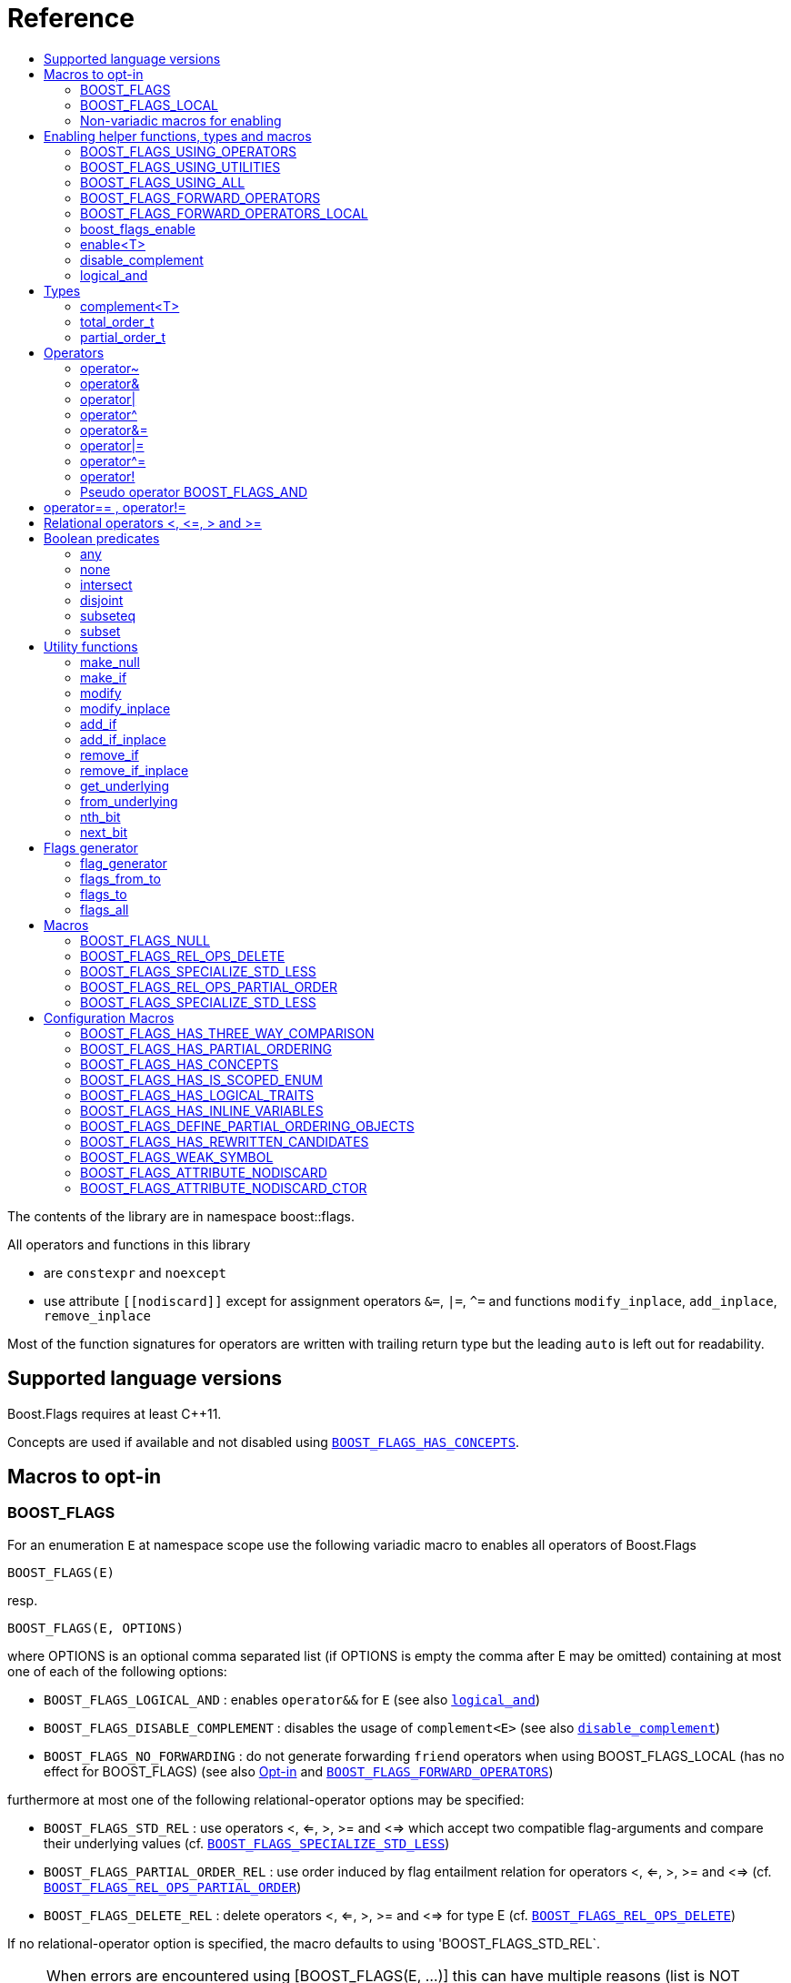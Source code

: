 ////
Copyright 2024 Tobias Loew

Distributed under the Boost Software License, Version 1.0.

See accompanying file LICENSE_1_0.txt or copy at
http://www.boost.org/LICENSE_1_0.txt
////


// [#current_function_macro]
# Reference
:toc:
:toc-title:
:idprefix:

The contents of the library are in namespace boost::flags.

All operators and functions in this library

* are `constexpr` and `noexcept` 
* use attribute `+[[nodiscard]]+` except for assignment operators `&=`, `|=`, `^=` and functions `modify_inplace`, `add_inplace`, `remove_inplace`

Most of the function signatures for operators are written with trailing return type but the leading `auto` is left out for readability.

## Supported language versions

Boost.Flags requires at least C++11.

Concepts are used if available and not disabled using xref:BOOST_FLAGS_HAS_CONCEPTS[`BOOST_FLAGS_HAS_CONCEPTS`].

## Macros to opt-in


### BOOST_FLAGS

For an enumeration `E` at namespace scope use the following variadic macro to enables all operators of Boost.Flags
[source]
----
BOOST_FLAGS(E)
----

resp.

[source]
----
BOOST_FLAGS(E, OPTIONS)
----
where OPTIONS is an optional comma separated list (if OPTIONS is empty the comma after E may be omitted)
containing at most one of each of the following options:

* `BOOST_FLAGS_LOGICAL_AND`            : enables `operator&&` for `E` (see also xref:logical_and[`logical_and`])
* `BOOST_FLAGS_DISABLE_COMPLEMENT`    : disables the usage of `complement<E>` (see also xref:disable_complement[`disable_complement`])
* `BOOST_FLAGS_NO_FORWARDING`       : do not generate forwarding `friend` operators when using BOOST_FLAGS_LOCAL (has no effect for BOOST_FLAGS) (see also xref:Opt-in[Opt-in] and xref:BOOST_FLAGS_FORWARD_OPERATORS[`BOOST_FLAGS_FORWARD_OPERATORS`])


furthermore at most one of the following relational-operator options may be specified:

* `BOOST_FLAGS_STD_REL`                : use operators <, <=, >, >= and <=> which accept two compatible flag-arguments and compare their underlying values (cf. xref:BOOST_FLAGS_SPECIALIZE_STD_LESS[`BOOST_FLAGS_SPECIALIZE_STD_LESS`])
* `BOOST_FLAGS_PARTIAL_ORDER_REL`      : use order induced by flag entailment relation for operators <, <=, >, >= and <=> (cf. xref:BOOST_FLAGS_REL_OPS_PARTIAL_ORDER[`BOOST_FLAGS_REL_OPS_PARTIAL_ORDER`])
* `BOOST_FLAGS_DELETE_REL`             : delete operators <, <=, >, >= and <=> for type E (cf. xref:BOOST_FLAGS_REL_OPS_DELETE[`BOOST_FLAGS_REL_OPS_DELETE`])

If no relational-operator option is specified, the macro defaults to using 'BOOST_FLAGS_STD_REL`.

[NOTE]
====
When errors are encountered using [BOOST_FLAGS(E, ...)] this can have multiple reasons (list is NOT exhaustive):

* the invoked preprocessor is not standard conforming to at least C++11
* misspelling one of the options
* forgetting a comma or specifying a comma too much
* specifying the same options more than once
* specifying more than one relational-operator option
====

`BOOST_FLAGS(E)` imports all operators of Boost.Flags into the current namespace (cf. xref:BOOST_FLAGS_USING_OPERATORS[`BOOST_FLAGS_USING_OPERATORS()`]).


### BOOST_FLAGS_LOCAL

For an enumeration `E` at class scope use the following variadic macro to enables all operators of Boost.Flags
[source]
----
BOOST_FLAGS_LOCAL(E)
----

resp.

[source]
----
BOOST_FLAGS_LOCAL(E, OPTIONS)
----
enables all operators of Boost.Flags. +
For the description of `OPTIONS` please refer to xref:BOOST_FLAGS[BOOST_FLAGS]+
`BOOST_FLAGS_ENABLE_LOCAL(E)` creates friend functions for all operators of Boost.Flags for the enumeration `E` (cf. xref:BOOST_FLAGS_FORWARD_OPERATORS_LOCAL[BOOST_FLAGS_FORWARD_OPERATORS_LOCAL(E)]).


### Non-variadic macros for enabling

The following macros are primarily provided for non standard conforming preprocessors.

#### BOOST_FLAGS_ENABLE

For an enumeration `E` at namespace scope the macro 
[source]
----
BOOST_FLAGS_ENABLE(E)
----
enables all operators of Boost.Flags. +
`BOOST_FLAGS_ENABLE(E)` imports all operators of Boost.Flags into the current namespace (cf. xref:BOOST_FLAGS_USING_OPERATORS[BOOST_FLAGS_USING_OPERATORS()]).

#### BOOST_FLAGS_ENABLE_DISABLE_COMPLEMENT

For an enumeration `E` at namespace scope the macro 
[source]
----
BOOST_FLAGS_ENABLE_DISABLE_COMPLEMENT(E)
----
enables all operators of Boost.Flags and disables the usage of `complement<E>` (see also xref:disable_complement[`disable_complement`]) +
`BOOST_FLAGS_ENABLE_DISABLE_COMPLEMENT(E)` imports all operators of Boost.Flags into the current namespace (cf. xref:BOOST_FLAGS_USING_OPERATORS[BOOST_FLAGS_USING_OPERATORS()]).


#### BOOST_FLAGS_ENABLE_LOGICAL_AND

For an enumeration `E` at namespace scope the macro 
[source]
----
BOOST_FLAGS_ENABLE_LOGICAL_AND(E)
----
enables all operators of Boost.Flags and enables `operator&&` for `E` (see also xref:logical_and[`logical_and`]) +
`BOOST_FLAGS_ENABLE_LOGICAL_AND(E)` imports all operators of Boost.Flags into the current namespace (cf. xref:BOOST_FLAGS_USING_OPERATORS[BOOST_FLAGS_USING_OPERATORS()]).



#### BOOST_FLAGS_ENABLE_DISABLE_COMPLEMENT_LOGICAL_AND

For an enumeration `E` at namespace scope the macro 
[source]
----
BOOST_FLAGS_ENABLE_DISABLE_COMPLEMENT_LOGICAL_AND(E)
----
enables all operators of Boost.Flags,disables the usage of `complement<E>` (see also xref:disable_complement[`disable_complement`]) and enables `operator&&` for `E` (see also xref:logical_and[`logical_and`]) +
`BOOST_FLAGS_ENABLE_DISABLE_COMPLEMENT_LOGICAL_AND(E)` imports all operators of Boost.Flags into the current namespace (cf. xref:BOOST_FLAGS_USING_OPERATORS[BOOST_FLAGS_USING_OPERATORS()]).





#### BOOST_FLAGS_ENABLE_LOCAL

For an enumeration `E` at class scope the macro 
[source]
----
BOOST_FLAGS_ENABLE_LOCAL(E)
----
enables all operators of Boost.Flags. +
`BOOST_FLAGS_ENABLE_LOCAL(E)` creates friend functions for all operators of Boost.Flags for the enumeration `E` (cf. xref:BOOST_FLAGS_FORWARD_OPERATORS_LOCAL[BOOST_FLAGS_FORWARD_OPERATORS_LOCAL(E)]).


#### BOOST_FLAGS_ENABLE_DISABLE_COMPLEMENT

For an enumeration `E` at class scope the macro 
[source]
----
BOOST_FLAGS_ENABLE_LOCAL_DISABLE_COMPLEMENT(E)
----
enables all operators of Boost.Flags and disables the usage of `complement<E>` (see also xref:disable_complement[`disable_complement`]) +
`BOOST_FLAGS_ENABLE_LOCAL_DISABLE_COMPLEMENT(E)` imports all operators of Boost.Flags into the current namespace (cf. xref:BOOST_FLAGS_USING_OPERATORS[BOOST_FLAGS_USING_OPERATORS()]).


#### BOOST_FLAGS_ENABLE_LOCAL_LOGICAL_AND

For an enumeration `E` at class scope the macro 
[source]
----
BOOST_FLAGS_ENABLE_LOCAL_LOGICAL_AND(E)
----
enables all operators of Boost.Flags and enables `operator&&` for `E` (see also xref:logical_and[`logical_and`]) +
`BOOST_FLAGS_ENABLE_LOCAL_LOGICAL_AND(E)` imports all operators of Boost.Flags into the current namespace (cf. xref:BOOST_FLAGS_USING_OPERATORS[BOOST_FLAGS_USING_OPERATORS()]).



#### BOOST_FLAGS_ENABLE_LOCAL_DISABLE_COMPLEMENT_LOGICAL_AND

For an enumeration `E` at class scope the macro 
[source]
----
BOOST_FLAGS_ENABLE_LOCAL_DISABLE_COMPLEMENT_LOGICAL_AND(E)
----
enables all operators of Boost.Flags,disables the usage of `complement<E>` (see also xref:disable_complement[`disable_complement`]) and enables `operator&&` for `E` (see also xref:logical_and[`logical_and`]) +
`BOOST_FLAGS_ENABLE_LOCAL_DISABLE_COMPLEMENT_LOGICAL_AND(E)` imports all operators of Boost.Flags into the current namespace (cf. xref:BOOST_FLAGS_USING_OPERATORS[BOOST_FLAGS_USING_OPERATORS()]).



## Enabling helper functions, types and macros

[NOTE]
====
The functions, types and macros in this section are usually not used directly, but implicitly through one of the `BOOST_FLAGS...` macros.
====

### BOOST_FLAGS_USING_OPERATORS

The macro `BOOST_FLAGS_USING_OPERATORS()` imports all operators from `namespace boost::flags` into the current namespace. +
This will enable https://en.cppreference.com/w/cpp/language/adl[ADL,window=_blank] for Boost.Flags operators for enumerations in the current namespace. 


### BOOST_FLAGS_USING_UTILITIES

The macro `BOOST_FLAGS_USING_UTILITIES()` imports all utility functions from `namespace boost::flags` into the current namespace. +
This will enable https://en.cppreference.com/w/cpp/language/adl[ADL,window=_blank] for Boost.Flags utility functions for enumerations in the current namespace. 

[NOTE]
====
To import the utility functions into the current namespace the macro `BOOST_FLAGS_USING_UTILITIES()` must be used explicitly. +
There is no `BOOST_FLAGS_ENABLE...` macro that entails `BOOST_FLAGS_USING_UTILITIES()`.
====

### BOOST_FLAGS_USING_ALL

The macro `BOOST_FLAGS_USING_ALL()` is a shorthand for
[source]
----
BOOST_FLAGS_USING_OPERATORS()
BOOST_FLAGS_USING_UTILITIES()
----
(cf. xref:BOOST_FLAGS_USING_OPERATORS[BOOST_FLAGS_USING_OPERATORS], xref:BOOST_FLAGS_USING_UTILITIES[BOOST_FLAGS_USING_UTILITIES])


### BOOST_FLAGS_FORWARD_OPERATORS

For an enumeration `E` the macro `BOOST_FLAGS_FORWARD_OPERATORS(E)` creates forwarding functions for all Boost.Flags operators for the enumeration `E` in the current namespace.
Instead of `BOOST_FLAGS_ENABLE(E)`, the sequence
[source]
----
constexpr bool boost_flags_enable(E) { return true; }
BOOST_FLAGS_FORWARD_OPERATORS(E)
----
can be used, which creates forwarding functions instead of importing the operators.


### BOOST_FLAGS_FORWARD_OPERATORS_LOCAL

For an enumeration `E` the macro `BOOST_FLAGS_FORWARD_OPERATORS_LOCAL(E)` creates forwarding friend functions for all Boost.Flags operators for the enumeration `E` in the current class / class template.

[NOTE]
====
Since the language does not allow `using` declarations at class scope, Boost.Flags uses `BOOST_FLAGS_FORWARD_OPERATORS_LOCAL` to ensure that all operators can be found through https://en.cppreference.com/w/cpp/language/adl[ADL,window=_blank].
====




### boost_flags_enable


The function `boost_flags_enable` can be overloaded for an enumeration `E` either 

* with return-type `std::integral_constant<bool, true>`:
+
[source]
----
constexpr std::integral_constant<bool, true> boost_flags_enable(E) { return {}; }
----
enables Boost.Flags for an enumeration `E`. All optional features are disabled.

* or with return-type `boost::flags::options_constant<__options-value__>`:
The flag-enumeration `boost::flags::options` has the options
** `enable`:  enables `E`
** `disable_complement`:  disables the usage of `complement<E>` (see also xref:disable_complement[`disable_complement`])
** `logical_and`:  enables `operator&&` for `E` (see also xref:logical_and[`logical_and`])
e.g.
+
[source]
----
constexpr boost::flags::options_constant<
        boost::flags::options::enable            // enable E (required)
        | boost::flags::options::disable_complement // disable the usage of the complement
        | boost::flags::options::logical_and        // enable operator&&
    > 
        boost_flags_enable(E) { return {}; }
----

The function `boost_flags_enable` is looked up using https://en.cppreference.com/w/cpp/language/adl[ADL,window=_blank].

In case `E` is defined inside a class, a `friend` function can be used for enabling. E.g.

[source]
----
class my_class {
    // ...
    enum class E:unsigned int { ... };
    friend constexpr bool boost_flags_enable(E) { return true; }
    // ...
};
----

A Boost.Flags enabled (scoped/unscoped) enumeration will also be called _(scoped/unscoped) flags_.

Alternatively to using `boost_flags_enable`, the class template xref:types_enable
[`boost::flags::enable`] can be specialized.


// ### boost_flags_disable_complement
// 
// To disable the usage of the `complement` template (cf. xref:negation_operation[`operator~`]) for an enabled enumeration `E`, the function `boost_flags_disable_complement` / has /to be overloaded for `E` with:
// [source]
// ----
// constexpr bool boost_flags_disable_complement(E) { return true; }
// ----
// 
// `boost_flags_disable_complement` is looked up using https://en.cppreference.com/w/cpp/language/adl[ADL,window=_blank].
// 
// In case `E` is defined inside a class, a `friend` function can be used for enabling:
// 
// [source]
// ----
// class my_class {
//     // ...
//     enum class E:unsigned int { ... };
//     friend constexpr bool boost_flags_enable(E) { return true; }
//     friend constexpr bool boost_flags_disable_complement(E) { return true; }
//     // ...
// };
// ----
// 
// Please note, that defining `constexpr bool boost_flags_disable_complement(E) { return true; }` does not enable `E` for Boost.Flags. The definition of `constexpr bool // boost_flags_enable(E) { return true; }` (or equivalent) is still required. 
// 
// (See also xref:disable_complement[`disable_complement`].)
// 
// 
// ### boost_flags_logical_and
// 
// The function
// [source]
// ----
// constexpr bool boost_flags_disable_complement(E) { return true; }
// ----
// enables `operator&&` for `E` with the following semantics
// 
// [source]
// ----
// constexpt operator&&(e1, e2) -> bool { return !!(e1 & e2); }
// ----
// 
// `boost_flags_logical_and` is looked up using https://en.cppreference.com/w/cpp/language/adl[ADL,window=_blank].
// 
// In case `E` is defined inside a class, a `friend` function can be used for enabling:
// 
// [source]
// ----
// class my_class {
//     // ...
//     enum class E:unsigned int { ... };
//     friend constexpr bool boost_flags_enable(E) { return true; }
//     friend constexpr bool boost_flags_logical_and(E) { return true; }
//     // ...
// };
// ----
// 
// Please note, that defining `constexpr bool boost_flags_logical_and(E) { return true; }` does not enable `E` for Boost.Flags. The definition of `constexpr bool // boost_flags_enable(E) { return true; }` (or equivalent) is still required. 
// 
// (See also xref:logical_and[`logical_and`].)

### enable<T>
[#types_enable]

To enable the Boost.Flags functionality specialize the template for an enumeration 

[source]
----
template<typename T> struct enable : std::false_type {};
----

and inherit from `std::true_type`.

Example:
[source]
----
enum class my_flags : unsigned int {
    option_a = 0x1,
    option_b = 0x2,
};

template<> struct boost::flags::enable<my_flags> : std::true_type {};
----

A Boost.Flags enabled (scoped/unscoped) enumeration will also be called _(scoped/unscoped) flags_.

When `boost::flags::enable` is specialized for `E` any definition of `boost_flags_enable` for `E` are ignored
(cf. xref:boost_flags_enable[`boost_flags_enable`]).


[#disable_complement]
### disable_complement

If the specialization of `enable` additionally inherits from `disable_complement` then the usage of the `complement` template (cf. xref:negation_operation[`operator~`]) is disabled.

When `disable_complement` is used, then the used enumeration must either be scoped, or has an explicit specified underlying type, otherwise the `operator~` may invoke undefined behaviour. For more information, see the following note.

Example:
[source]
----
template<> struct boost::flags::enable<E> 
    : std::true_type
    , boost::flags::disable_complement 
    {};
----

(cf. xref:BOOST_FLAGS_ENABLE_DISABLE_COMPLEMENT[`BOOST_FLAGS_ENABLE_DISABLE_COMPLEMENT`])

[NOTE]
====
For unscoped enumerations with unspecified underlying type, the compiler infers two types:

* the underlying type (https://eel.is/c++draft/dcl.enum#7[,window=_blank]), which we can query using `std::underlying_type`
* a hypothetical integer value type with minimal width such that all enumerators can be represented (https://eel.is/c++draft/dcl.enum#8[,window=_blank]) +
  "The width of the smallest bit-field large enough to hold all the values of the enumeration type [...]." 
  
//  This type is not deducible from the type of the enumeration. (It requires to know the values of all enumerators.)

The legal values for the enumeration are those of the hypothetical integer value type.

But, this hypothetical integer value type is not deducible from the type of the enumeration. (It requires to know the values of all enumerators.) Furthermore, it is in general not the same as the underlying type. E.g.
[source]
----
enum TriBool {
    false_ = 0,
    true_ = 1,
    undefined = 2
};
----
has underlying type `int` on all major compilers, but its valid values are just 
`0`, `1`, `2` and `3` as the __hypothetical integer value type with minimal width__ is a 2-bit unsigned integer.

====

[#logical_and]
### logical_and

If the specialization of `enable` additionally inherits from `logical_and` then `operator&&` is enabled.

Example:
[source]
----
template<> struct boost::flags::enable<E> 
    : std::true_type
    , boost::flags::logical_and 
    {};
----

(cf. xref:BOOST_FLAGS_ENABLE_LOGICAL_AND[`BOOST_FLAGS_ENABLE_LOGICAL_AND`])



## Types


[#complement]
### complement<T>

The template `complement` indicates that a value is the bitwise negation of a flag-value.
It is used to distinguish flag-values from _negative masks_.

[source]
----
template<typename T> struct complement; 
----

By default the usage of `complement` is enabled but can be disabled using xref:disable_complement[`disable_complement`]. 

// Boost.Flags operators and functions will always strip double `complement`s from flags.







### total_order_t

The type `boost::flags::total_order_t` defines a call-operator which accepts two compatible flag-arguments and compares their underlying values.
(cf. xref:BOOST_FLAGS_SPECIALIZE_STD_LESS[BOOST_FLAGS_SPECIALIZE_STD_LESS]).

There is also a functions object

`static constexpr boost::flags::total_order_t total_order;`



### partial_order_t

The type `boost::flags::partial_order_t` defines a call-operator which accepts two compatible flag-arguments and compares them based on flag entailment.
(cf. xref:BOOST_FLAGS_REL_OPS_PARTIAL_ORDER[BOOST_FLAGS_REL_OPS_PARTIAL_ORDER]).

There is also a functions object

`static constexpr boost::flags::partial_order_t partial_order;`



## Operators

[#negation_operation]
### operator~

Reverses all bits of the underlying integer representation of its argument.

The signature of `operator~` depends on whether `complement` is enabled (cf. xref:disable_complement[disable_complement]).

When `complement` is enabled for flags `E`

* `operator~(E) \-> complement<E>`
* `operator~(complement<E>) \-> E`

otherwise

* `operator~(E) \-> E`




### operator&

Applies a bitwise AND operation on the underlying integer representations of its arguments.

The signature of `operator&` depends on whether `complement` is enabled (cf. xref:disable_complement[disable_complement]).

When `complement` is enabled for flags `E`

* `operator&(E, E) \-> E`
* `operator&(complement<E>, E) \-> E`
* `operator&(E, complement<E>) \-> E`
* `operator&(complement<E>, complement<E>) \-> complement<E>`

otherwise

* `operator&(E, E) \-> E`

All other `operator&` where at least one of the arguments is enabled and both are implicitly convertible to an integer type are deleted.


### operator|

Applies a bitwise AND operation on the underlying integer representations of its arguments.

The signature of `operator|` depends on whether `complement` is enabled (cf. xref:disable_complement[disable_complement]).

When `complement` is enabled for flags `E`

* `operator|(E, E) \-> E`
* `operator|(complement<E>, E) \-> complement<E>`
* `operator|(E, complement<E>) \-> complement<E>`
* `operator|(complement<E>, complement<E>) \-> complement<E>`

otherwise

* `operator|(E, E) \-> E`

All other `operator|` where at least one of the arguments is enabled and both are implicitly convertible to an integer type are deleted.



### operator^

Applies a bitwise XOR operation on the underlying integer representations of its arguments.

The signature of `operator^` depends on whether `complement` is enabled (cf. xref:disable_complement[disable_complement]).

When `complement` is enabled for flags `E`

* `operator^(E, E) \-> E`
* `operator^(complement<E>, E) \-> complement<E>`
* `operator^(E, complement<E>) \-> complement<E>`
* `operator^(complement<E>, complement<E>) \-> E`

otherwise

* `operator^(E, E) \-> E`

All other `operator^` where at least one of the arguments is enabled and both are implicitly convertible to an integer type are deleted.


### operator&=

Performs a bitwise AND assignment on the underlying integer representations of its arguments.

The signature of `operator&=` depends on whether `complement` is enabled (cf. xref:disable_complement[disable_complement]).

When `complement` is enabled for flags `E`

* `operator&=(E&, E) \-> E&`
* `operator&=(E&, complement<E>) \-> E&`
* `operator&=(complement<E>&, complement<E>) \-> complement<E>&`

[NOTE]
====
The assignment `operator&=(complement<E>&, E)` is *not* available, as it would change the type of the first argument.
====

otherwise

* `operator&=(E&, E) \-> E&`




### operator|=

Performs a bitwise OR assignment on the underlying integer representations of its arguments.

The signature of `operator|=` depends on whether `complement` is enabled (cf. xref:disable_complement[disable_complement]).

When `complement` is enabled for flags `E`

* `operator|=(E&,E) \-> E&`
* `operator|=(complement<E>&,E) \-> complement<E>&`
* `operator|=(complement<E>&,complement<E>) \-> complement<E>&`

[NOTE]
====
The assignment `operator|=(E&, complement<E>)` is *not* available, as it would change the type of the first argument.
====

otherwise

* `operator|=(E&,E) \-> E&`




### operator^=

Performs a bitwise XOR assignment on the underlying integer representations of its arguments.

The signature of `operator^=` depends on whether `complement` is enabled (cf. xref:disable_complement[disable_complement]).

When `complement` is enabled for flags `E`

* `operator^=(E&,E) \-> E&`
* `operator^=(complement<E>&,E) \-> complement<E>&`

[NOTE]
====
The assignment `operator^=(E&, complement<E>)` and `operator^=(complement<E>&, complement<E>)` are *not* available, as they would change the type of the first argument.
====

otherwise

* `operator^=(E&,E) \-> E&`



### operator!

Tests if a value is empty.

[source]
----
    // pseudo code
    [[nodiscard]] constexpr bool operator!(E e) noexcept { return e == E{}; }
----


### Pseudo operator BOOST_FLAGS_AND

Takes the bitwise AND of its arguments and converts the result to `bool`.

[source]
----
    // pseudo code
    [[nodiscard]] constexpr bool operator BOOST_FLAGS_AND(E e1, E e2) noexcept { return !!(e1 & e2); }
----

`BOOST_FLAGS_AND` has same precedence and associativity as `operator&`. It is a macro defined as +

[source]
----
#define BOOST_FLAGS_AND  & boost::flags::impl::pseudo_and_op_tag{} &
----


## operator== , operator!=

The description is only given for `operator==`. Calls with reversed arguments and to `operator!=` will constructed by rewrite rules.

* `operator==(E, E) \-> bool`
* `operator==(complement<E>, complement<E>) \-> bool` 

equality is defined as usual by applying the operator to the underlying integer.

Furthermore the following overloads are defined

* `operator==(E, std::nullptr_t) \-> bool`
* `operator==(E, boost::flags::null_tag) \-> bool`

Both test for equality with an underlying value of `0`. The macro xref:BOOST_FLAGS_NULL[`BOOST_FLAGS_NULL`] defines an instance of `boost::flags::null_tag`.

All other `operator==` and `operator!=` where at least one of the arguments is enabled and both are implicitly convertible to an integer type are deleted.


[NOTE]
====
If `E` is a scoped enumeration then
[source]
----
    bool foo(E e){
        return e == 0;  // literal 0 converts to nullptr, thus
                        // operator==(E, std::nullptr_t) will be called
    }
----
compiles and returns the expected result.

when `E` is unscoped then above code will fail to compile: the overload `operator(E, int)` is deleted for unscoped enumerations. +
If it wasn't then comparison with arbitrary integer values would be possible, as unscoped enumerations implicitly convert to their underlying integer type.


====


## Relational operators <, \<=, > and >=
The relational operators for enumerations (scoped and unscoped) are provided by the language (by applying the resp. operator to the underlying value).
Furthermore, the current wording doesn't allow overloading or deleting those operators by a templated operator (there is a pending Defect Report on this topic: 
https://www.open-std.org/jtc1/sc22/wg21/docs/cwg_active.html#2730[,window=_blank]).

There are macros xref:BOOST_FLAGS_REL_OPS_PARTIAL_ORDER[BOOST_FLAGS_REL_OPS_PARTIAL_ORDER] to overload and xref:BOOST_FLAGS_REL_OPS_DELETE[BOOST_FLAGS_REL_OPS_DELETE] to delete relational operators.

[WARNING]
====
It is recommended to define either `BOOST_FLAGS_REL_OPS_DELETE` for flag-like enumerations.

This prohibits the accidental usage of relational operators with flag values ( 
The built-in semantics for relational operators compare the underlying numerical values and do not coincide with flag entailment!).

When flags have to be stored in ordered container or sorted, please either define `BOOST_FLAGS_SPECIALIZE_STD_LESS(E)` for the enumeration or specify `boost::flags::total_order_t` as _Compare_ predicate type.

Range algorithms require the specification of `boost::flags::total_order` as compare object.

====

## Boolean predicates

### any
Tests if a value is not empty.

[source]
----
    // pseudo code
    [[nodiscard]] constexpr bool any(E e) noexcept { return e != E{}; }
----



### none
Tests if a value is empty.

[source]
----
    // pseudo code
    [[nodiscard]] constexpr bool none(E e) noexcept { return e == E{}; }
----



### intersect
Tests if two values have common bits set.

[source]
----
    // pseudo code
    [[nodiscard]] constexpr bool intersect(E e1, E e2) noexcept { return e1 & e2 != E{}; }
----


### disjoint
Tests if two values do not have a common bit set.

[source]
----
    // pseudo code
    [[nodiscard]] constexpr bool disjoint(E e1, E e2) noexcept { return e1 & e2 == E{}; }
----


### subseteq
Tests if all bits set in the first argument are also set in the second argument.

[source]
----
    // pseudo code
    [[nodiscard]] constexpr bool subseteq(E e1, E e2) noexcept { return e1 & e2 == e1; }
----


### subset
Tests if the bits set in the first argument are a proper subset of the bits in the second argument.

[source]
----
    // pseudo code
    [[nodiscard]] constexpr bool subset(E e1, E e2) noexcept { return subseteq(e1, e2) && (e1 != e2); }
----





## Utility functions


### make_null

[source]
----
    // pseudo code
    [[nodiscard]] constexpr E make_null(E) noexcept { return E{}; }
----

For flags `E` returns an _empty_ instance of type `E`, i.e. with underlying value of `0`.  





### make_if

[source]
----
    // pseudo code
    [[nodiscard]] constexpr E make_if(E e, bool set) noexcept { return set ? e : E{}; }
----

Depending on `set` returns either the first argument or empty an instance of type `E`.






### modify

[source]
----
    // pseudo code
    [[nodiscard]] constexpr E modify(E e, E mod, bool set) noexcept { return set ? e | mod : e & ~mod; }
----

Depending on `set` either adds or removes all bits from `mod` to `e` and returns the result.






### modify_inplace

[source]
----
    // pseudo code
    constexpr E& modify(E& e, E mod, bool set) noexcept { e = modify(e, mod, set); return e; }
----

Similar to `modify` but applies the modification to `e` and returns it as reference.




### add_if

[source]
----
    // pseudo code
    [[nodiscard]] constexpr E add_if(E e, E mod, bool add) noexcept { return add ? e | mod : e; }
----

Depending on `add` either adds all bits from `mod` to `e` or leaves `e` unmodified and returns the result.






### add_if_inplace

[source]
----
    // pseudo code
    constexpr E& add_if(E& e, E mod, bool add) noexcept { e = add_if(e, mod, add); return e; }
----

Similar to `add_if` but applies the modification to `e` and returns it as reference.



### remove_if

[source]
----
    // pseudo code
    [[nodiscard]] constexpr E remove_if(E e, E mod, bool remove) noexcept { return remove ? e & ~mod : e; }
----

Depending on `remove` either removes all bits from `mod` from `e` or leaves `e` unmodified and returns the result.






### remove_if_inplace

[source]
----
    // pseudo code
    constexpr E& remove_if(E& e, E mod, bool remove) noexcept { e = remove_if(e, mod, remove); return e; }
----

Similar to `remove_if` but applies the modification to `e` and returns it as reference.





### get_underlying
Returns the underlying value. +
Let `U` be the underlying type of enabled enum `E`
[source]
----
    // pseudo code
    constexpr U get_underlying(E e) noexcept { return static_cast<U>(e); }
----

### from_underlying
Casts an value from underlying value the an enabled enum. +
Let `U` be the underlying type of enabled enum `E`
[source]
----
    // pseudo code
    constexpr E from_underlying(U u) noexcept { return static_cast<E>(u); }
----


### nth_bit

[source]
----
    // pseudo code
    template<typename T = int> 
    [[nodiscard]] constexpr underlying_or_identity<T>::type nth_bit(unsigned int n) noexcept { 
        return static_cast<underlying_or_identity<T>::type>(1) << n; 
    }
----

Returns a value of type `T` with the n-th bit from the right set (zero-based) set.
The type `T` can be either an enumeration or an integral type, and `underlying_or_identity` is a type-trait returning the underlying type of the enumeration or it is the type-identity respectively.


### next_bit

[source]
----
    // pseudo code
    template<typename T> 
    [[nodiscard]] constexpr T next_bit(T v) { return v << 1; }
----

Returns to a value `v` of type `T` the value with the next higher bit set (if available). +
The behaviour is undefined if more than one bit is set in value `v`.



## Flags generator

### flag_generator

The `template<typename E> flag_generator` provides an internal iterator and member functions `begin()` and `end()` returning the resp. iterators. +
It is contructed with the lowest and highest flag that shall be iterated over.
If `flag_generator` is constructor with flags not having exactly one bit set, then the behaviour is undefined.

### flags_from_to
The function
[source]
----
    template<typename E> 
    [[nodiscard]] constexpr flag_generator<E> flags_from_to(E first, E last);
----
returns a `flag_generator` instance iterating from `first` to `last` (incl.).
    
### flags_to
The function
[source]
----
    template<typename E> 
    [[nodiscard]] constexpr flag_generator<E> flags_to(E last);
----
returns a `flag_generator` instance iterating from `E(1)` to `last` (incl.).
    
### flags_all
The function
[source]
----
    template<typename E> 
    [[nodiscard]] constexpr flag_generator<E> flags_all();
----
returns a `flag_generator` instance iterating from `E(1)` to the most significant bit of the underlying type of `E` (incl.), i.e. all bits of the underlying type.
    


## Macros

### BOOST_FLAGS_NULL

The macro `BOOST_FLAGS_NULL` can be used for (in-)equailty testing with a flag-value.

For any value `e` of type flags `E` the expression `e == BOOST_FLAGS_NULL` is equivalent to `e == E{}`. Similarly for  `e != BOOST_FLAGS_NULL`, `BOOST_FLAGS_NULL == e` and `BOOST_FLAGS_NULL != e`.


### BOOST_FLAGS_REL_OPS_DELETE

The macro `BOOST_FLAGS_REL_OPS_DELETE(E)` deletes all relational operators for a Boost.Flags enabled enumeration `E`.

The macro `BOOST_FLAGS_REL_OPS_DELETE(E)` has to be defined at global namespace.



### BOOST_FLAGS_SPECIALIZE_STD_LESS

The macro `BOOST_FLAGS_SPECIALIZE_STD_LESS(E)` specialize std::less for E and complement<E> with the total order based on the value of the underlying integer type (i.e. `<` on the underlying integer type).

The macro `BOOST_FLAGS_SPECIALIZE_STD_LESS(E)` has to be defined at global namespace.

[INFO]
====
The definition of `BOOST_FLAGS_SPECIALIZE_STD_LESS(E)` will not enablerange algorithms to use that total order. Here it is required to explicitely specify `boost::flags::total_order` as compare object.
====


### BOOST_FLAGS_REL_OPS_PARTIAL_ORDER

The macro `BOOST_FLAGS_REL_OPS_PARTIAL_ORDER(E)` defines all relational operators for a Boost.Flags enabled enumeration `E`. +
The following semantics apply

* `e1 \<= e2` : equivalent to `contained(e1, e2)`
* `e1 >= e2` : equivalent to `contained(e2, e1)`
* `e1 < e2` : equivalent to `(contained(e1, e2) && e1 != e2)`
* `e1 > e2` : equivalent to `(contained(e2, e1) && e1 != e2)`
* `e1 \<\=> e2` : has type `std::partial_ordering` and is equivalent to
[source]
----
    e1 == e2
    ? std::partial_ordering::equivalent
    : contained(e1, e2)
    ? std::partial_ordering::less
    : contained(e2, e1)
    ? std::partial_ordering::greater
    : std::partial_ordering::unordered
----


The macro `BOOST_FLAGS_REL_OPS_PARTIAL_ORDER(E)` has to be defined at global namespace.






### BOOST_FLAGS_SPECIALIZE_STD_LESS

The macro `BOOST_FLAGS_SPECIALIZE_STD_LESS(E)` specializes `std::less` for `E` to use `boost::flags::total_order`.


The macro `BOOST_FLAGS_SPECIALIZE_STD_LESS(E)` has to be defined at global namespace.

## Configuration Macros

If not specified, all the following macros are deduced from the system, compiler, C++ version.
(Boost.Flags is tested with all major compilers on linux (ubuntu), macos and windows.)


### BOOST_FLAGS_HAS_THREE_WAY_COMPARISON

Specifies, if three way comparison (<\=>) is available.

Possible values: 0 or 1

### BOOST_FLAGS_HAS_PARTIAL_ORDERING

Specifies, if `std::partial_ordering` is available.

Possible values: 0 or 1


### BOOST_FLAGS_HAS_CONCEPTS

Specifies, if the compiler supports concepts.

Possible values: 0 or 1


### BOOST_FLAGS_HAS_IS_SCOPED_ENUM

Specifies, if `std::is_scoped_enum` is available.

Possible values: 0 or 1



### BOOST_FLAGS_HAS_LOGICAL_TRAITS

Specifies, if the logical traits `std::conjunction`, `std::disjunction` and `std::negation` are available.

Possible values: 0 or 1

### BOOST_FLAGS_HAS_INLINE_VARIABLES

Specifies, if the `inline` variables are available (and work correctly: broken in msvc before version v142).

Possible values: 0 or 1

### BOOST_FLAGS_DEFINE_PARTIAL_ORDERING_OBJECTS

Specifies, if the partial_ordering emulation is defined. +
Only used, when `std::partial_ordering` is not available.

Possible values: 0 or 1


### BOOST_FLAGS_HAS_REWRITTEN_CANDIDATES

Specifies, if https://en.cppreference.com/w/cpp/language/operators[rewitten candidates,window=_blank] are availabe.

Possible values: 0 or 1


### BOOST_FLAGS_WEAK_SYMBOL

Text used to specify a symbol with weak linkage 

* `__declspec(selectany)` for mscv and clang-cl, ICC on windows
* `\\__attribute__\((weak))` for g++ and clang, except for g++ on mingw: in that case please define `BOOST_FLAGS_DEFINE_PARTIAL_ORDERING_OBJECTS=1` in exactly one translation unit



### BOOST_FLAGS_ATTRIBUTE_NODISCARD

Text used as nodiscard attribute (e.g. `\[[nodiscard]]`).

### BOOST_FLAGS_ATTRIBUTE_NODISCARD_CTOR

Text used as nodiscard attribute for constructors (e.g. `\[[nodiscard]]`).

